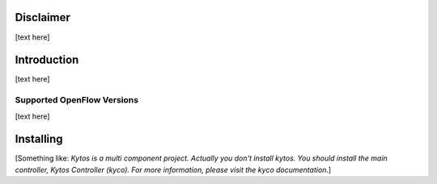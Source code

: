 Disclaimer
==========

[text here]

Introduction
============

[text here]

Supported OpenFlow Versions
---------------------------

[text here]

Installing
==========

[Something like:
*Kytos is a multi component project.
Actually you don't install kytos.
You should install the main controller, Kytos Controller (kyco).
For more information, please visit the kyco documentation.*]
